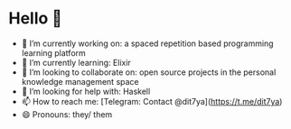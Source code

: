 * Hello 👋

- 🔭 I’m currently working on: a spaced repetition based programming learning platform
- 🌱 I’m currently learning: Elixir
- 👯 I’m looking to collaborate on: open source projects in the personal knowledge management space
- 🤔 I’m looking for help with: Haskell
- 📫 How to reach me: [Telegram: Contact @dit7ya](https://t.me/dit7ya)
- 😄 Pronouns: they/ them
